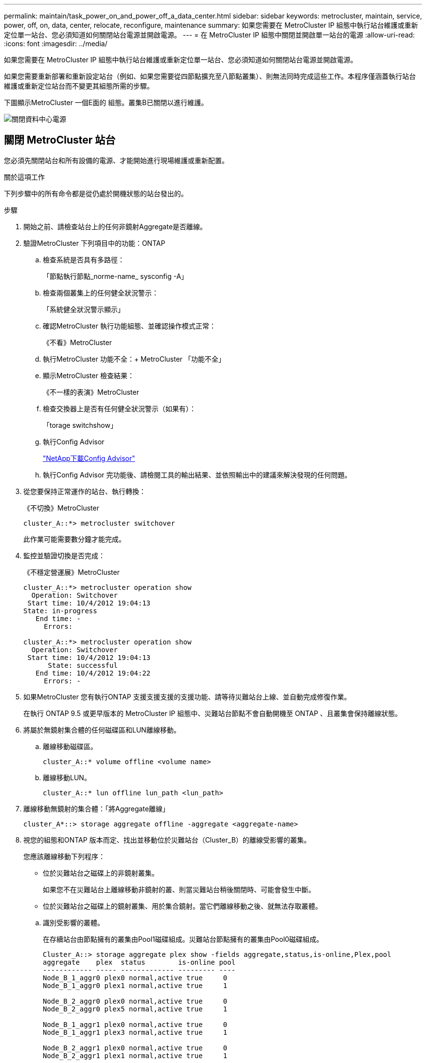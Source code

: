 ---
permalink: maintain/task_power_on_and_power_off_a_data_center.html 
sidebar: sidebar 
keywords: metrocluster, maintain, service, power, off, on, data, center, relocate, reconfigure, maintenance 
summary: 如果您需要在 MetroCluster IP 組態中執行站台維護或重新定位單一站台、您必須知道如何關閉站台電源並開啟電源。 
---
= 在 MetroCluster IP 組態中關閉並開啟單一站台的電源
:allow-uri-read: 
:icons: font
:imagesdir: ../media/


[role="lead"]
如果您需要在 MetroCluster IP 組態中執行站台維護或重新定位單一站台、您必須知道如何關閉站台電源並開啟電源。

如果您需要重新部署和重新設定站台（例如、如果您需要從四節點擴充至八節點叢集）、則無法同時完成這些工作。本程序僅涵蓋執行站台維護或重新定位站台而不變更其組態所需的步驟。

下圖顯示MetroCluster 一個E面的 組態。叢集B已關閉以進行維護。

image::power-on-off-data-center.gif[關閉資料中心電源]



== 關閉 MetroCluster 站台

您必須先關閉站台和所有設備的電源、才能開始進行現場維護或重新配置。

.關於這項工作
下列步驟中的所有命令都是從仍處於開機狀態的站台發出的。

.步驟
. 開始之前、請檢查站台上的任何非鏡射Aggregate是否離線。
. 驗證MetroCluster 下列項目中的功能：ONTAP
+
.. 檢查系統是否具有多路徑：
+
「節點執行節點_norme-name_ sysconfig -A」

.. 檢查兩個叢集上的任何健全狀況警示：
+
「系統健全狀況警示顯示」

.. 確認MetroCluster 執行功能組態、並確認操作模式正常：
+
《不看》MetroCluster

.. 執行MetroCluster 功能不全：+ MetroCluster 「功能不全」
.. 顯示MetroCluster 檢查結果：
+
《不一樣的表演》MetroCluster

.. 檢查交換器上是否有任何健全狀況警示（如果有）：
+
「torage switchshow」

.. 執行Config Advisor
+
https://mysupport.netapp.com/site/tools/tool-eula/activeiq-configadvisor["NetApp下載Config Advisor"]

.. 執行Config Advisor 完功能後、請檢閱工具的輸出結果、並依照輸出中的建議來解決發現的任何問題。


. 從您要保持正常運作的站台、執行轉換：
+
《不切換》MetroCluster

+
[listing]
----
cluster_A::*> metrocluster switchover
----
+
此作業可能需要數分鐘才能完成。

. 監控並驗證切換是否完成：
+
《不穩定營運展》MetroCluster

+
[listing]
----
cluster_A::*> metrocluster operation show
  Operation: Switchover
 Start time: 10/4/2012 19:04:13
State: in-progress
   End time: -
     Errors:

cluster_A::*> metrocluster operation show
  Operation: Switchover
 Start time: 10/4/2012 19:04:13
      State: successful
   End time: 10/4/2012 19:04:22
     Errors: -
----
. 如果MetroCluster 您有執行ONTAP 支援支援支援的支援功能、請等待災難站台上線、並自動完成修復作業。
+
在執行 ONTAP 9.5 或更早版本的 MetroCluster IP 組態中、災難站台節點不會自動開機至 ONTAP 、且叢集會保持離線狀態。

. 將屬於無鏡射集合體的任何磁碟區和LUN離線移動。
+
.. 離線移動磁碟區。
+
[listing]
----
cluster_A::* volume offline <volume name>
----
.. 離線移動LUN。
+
[listing]
----
cluster_A::* lun offline lun_path <lun_path>
----


. 離線移動無鏡射的集合體：「將Aggregate離線」
+
[listing]
----
cluster_A*::> storage aggregate offline -aggregate <aggregate-name>
----
. 視您的組態和ONTAP 版本而定、找出並移動位於災難站台（Cluster_B）的離線受影響的叢集。
+
您應該離線移動下列程序：

+
--
** 位於災難站台之磁碟上的非鏡射叢集。
+
如果您不在災難站台上離線移動非鏡射的叢、則當災難站台稍後關閉時、可能會發生中斷。

** 位於災難站台之磁碟上的鏡射叢集、用於集合鏡射。當它們離線移動之後、就無法存取叢體。


--
+
.. 識別受影響的叢體。
+
在存續站台由節點擁有的叢集由Pool1磁碟組成。災難站台節點擁有的叢集由Pool0磁碟組成。

+
[listing]
----
Cluster_A::> storage aggregate plex show -fields aggregate,status,is-online,Plex,pool
aggregate    plex  status        is-online pool
------------ ----- ------------- --------- ----
Node_B_1_aggr0 plex0 normal,active true     0
Node_B_1_aggr0 plex1 normal,active true     1

Node_B_2_aggr0 plex0 normal,active true     0
Node_B_2_aggr0 plex5 normal,active true     1

Node_B_1_aggr1 plex0 normal,active true     0
Node_B_1_aggr1 plex3 normal,active true     1

Node_B_2_aggr1 plex0 normal,active true     0
Node_B_2_aggr1 plex1 normal,active true     1

Node_A_1_aggr0 plex0 normal,active true     0
Node_A_1_aggr0 plex4 normal,active true     1

Node_A_1_aggr1 plex0 normal,active true     0
Node_A_1_aggr1 plex1 normal,active true     1

Node_A_2_aggr0 plex0 normal,active true     0
Node_A_2_aggr0 plex4 normal,active true     1

Node_A_2_aggr1 plex0 normal,active true     0
Node_A_2_aggr1 plex1 normal,active true     1
14 entries were displayed.

Cluster_A::>
----
+
受影響的叢集是遠端連至叢集A的叢集下表顯示相對於叢集A而言、磁碟是本機磁碟還是遠端磁碟：

+
[cols="20,25,30,25"]
|===


| 節點 | 集區中的磁碟 | 磁碟是否應該設為離線？ | 要離線移動的plexes範例 


 a| 
節點_a_1和節點_a_2
 a| 
集區0中的磁碟
 a| 
不可以磁碟是叢集A的本機磁碟
 a| 
-



 a| 
集區1中的磁碟
 a| 
是的。磁碟遠端對叢集A
 a| 
node_a_1_aggr0/plex4

node_a_1_aggr1/plex1

node_a_2_aggr0/plex4

node_a_2_aggr1/plex1



 a| 
節點_B_1和節點_B_2
 a| 
集區0中的磁碟
 a| 
是的。磁碟遠端對叢集A
 a| 
node_B_1_aggr1/plex0

node_B_1_aggr0/plex0

node_B_2_aggr0/plex0

node_B_2_aggr1/plex0



 a| 
集區1中的磁碟
 a| 
不可以磁碟是叢集A的本機磁碟
 a| 
-

|===
.. 離線移動受影響的叢體：
+
"離線集合體叢"

+
[listing]
----
storage aggregate plex offline -aggregate Node_B_1_aggr0 -plex plex0
----
+

NOTE: 對具有遠端磁碟至 Cluster_A 的所有叢集執行此步驟



. 根據交換器類型持續離線 ISL 交換器連接埠。
. 在每個節點上執行下列命令來停止節點：
+
`node halt -inhibit-takeover true -skip-lif-migration true -node <node-name>`

. 關閉災難現場的設備電源。
+
您必須依照所示順序關閉下列設備：

+
** 儲存控制器 - 儲存控制器目前應位於 `LOADER` 提示：您必須將其完全關機。
** IP交換器MetroCluster
** 儲存櫃






== 重新定位MetroCluster 已關閉電源的景點

站台關機之後、您就可以開始進行維護工作。無論是將元件重新放置在同一個資料中心內、或是重新放置到不同的資料中心、程序都是一樣MetroCluster 的。

* 硬體的纜線方式應與前一個站台相同。
* 如果交換器間連結（ISL）的速度、長度或編號已變更、則所有這些都需要重新設定。


.步驟
. 請確認所有元件的纜線均已仔細記錄、以便在新位置正確重新連接。
. 實體重新定位所有硬體、儲存控制器、IP 交換器和儲存架。
. 設定ISL連接埠並驗證站台間連線。
+
.. 開啟 IP 交換器電源。
+

NOTE: 請勿*不*啟動任何其他設備。



. 使用交換器上的工具（可用時）來驗證站台間的連線能力。
+

NOTE: 只有當連結設定正確且穩定時、才應繼續進行。

. 如果發現連結穩定、請再次停用連結。




== 開啟MetroCluster 支援功能、恢復正常運作

維護完成或站台搬移之後、您必須開啟站台電源、重新建立MetroCluster 該組態。

.關於這項工作
下列步驟中的所有命令都會從您啟動的站台發出。

.步驟
. 開啟交換器電源。
+
您應該先開啟交換器的電源。如果站台重新放置、則可能在上一步中已開啟電源。

+
.. 如有必要或未在重新配置時完成、請重新設定交換器間連結（ISL）。
.. 如果隔離已完成、請啟用ISL。
.. 驗證ISL。


. 開啟儲存控制器的電源、並等待您看到 `LOADER` 提示。控制器不得完全開機。
+
如果已啟用自動開機、請按 `Ctrl+C` 停止控制器自動開機。

+

CAUTION: 在開啟控制器電源之前，請勿開啟機櫃電源。這可防止控制器意外開機進入 ONTAP 。

. 開啟機櫃電源、讓他們有足夠的時間完全開機。
. 驗證儲存在維護模式下是否可見。
+
.. 啟動進入維護模式：
+
Boot_ONTAP maint

.. 確認儲存設備可從存續的站台看到。
.. 驗證本機儲存在維護模式下是否對節點可見：
+
「展示-v」



. 停止節點：
+
《停止》

. 重新建立MetroCluster 此功能組態。
+
依照中的指示操作 link:../disaster-recovery/task_recover_from_a_non_controller_failure_mcc_dr.html#verifying-that-your-system-is-ready-for-a-switchback["驗證系統是否已準備好進行切換"] 根據MetroCluster 您的需求組態執行修復和切換作業。


